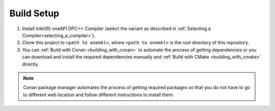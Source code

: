 .. _build_setup:

Build Setup
===========

#. 
   Install Intel(R) oneAPI DPC++ Compiler (select the variant as described in
   :ref:`Selecting a Compiler<selecting_a_compiler>`).

#. 
   Clone this project to ``<path to onemkl>``\ , where ``<path to onemkl>``
   is the root directory of this repository.

#. 
   You can :ref:`Build with Conan <building_with_conan>` to automate the
   process of getting dependencies or you can download and install the
   required dependencies manually and
   :ref:`Build with CMake <building_with_cmake>` directly.

.. note::
  Conan package manager automates the process of getting required packages
  so that you do not have to go to different web location and follow different
  instructions to install them.
